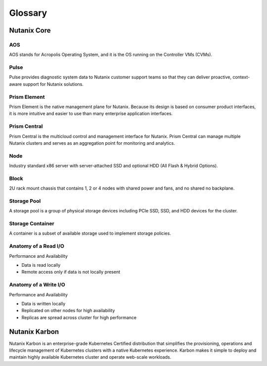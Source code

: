 -------------
Glossary
-------------

Nutanix Core
++++++++++++

AOS
...

AOS stands for Acropolis Operating System, and it is the OS running on the Controller VMs (CVMs).

Pulse
.....

Pulse provides diagnostic system data to Nutanix customer support teams so that they can deliver proactive, context-aware support for Nutanix solutions.

Prism Element
.............

Prism Element is the native management plane for Nutanix. Because its design is based on consumer product interfaces, it is more intuitive and easier to use than many enterprise application interfaces.

Prism Central
.............

Prism Central is the multicloud control and management interface for Nutanix. Prism Central can manage multiple Nutanix clusters and serves as an aggregation point for monitoring and analytics.

Node
....

Industry standard x86 server with server-attached SSD and optional HDD (All Flash & Hybrid Options).

Block
.....

2U rack mount chassis that contains 1, 2 or 4 nodes with shared power and fans, and no shared no backplane.

Storage Pool
............

A storage pool is a group of physical storage devices including PCIe SSD, SSD, and HDD devices for the cluster.

Storage Container
.................

A container is a subset of available storage used to implement storage policies.

Anatomy of a Read I/O
.....................

Performance and Availability

- Data is read locally
- Remote access only if data is not locally present

Anatomy of a Write I/O
......................

Performance and Availability

- Data is written locally
- Replicated on other nodes for high availability
- Replicas are spread across cluster for high performance

Nutanix Karbon
+++++++++++++++

Nutanix Karbon is an enterprise-grade Kubernetes Certified distribution that simplifies the provisioning, operations and lifecycle management of Kubernetes clusters with a native Kubernetes experience. Karbon makes it simple to deploy and maintain highly available Kubernetes cluster and operate web-scale workloads.
